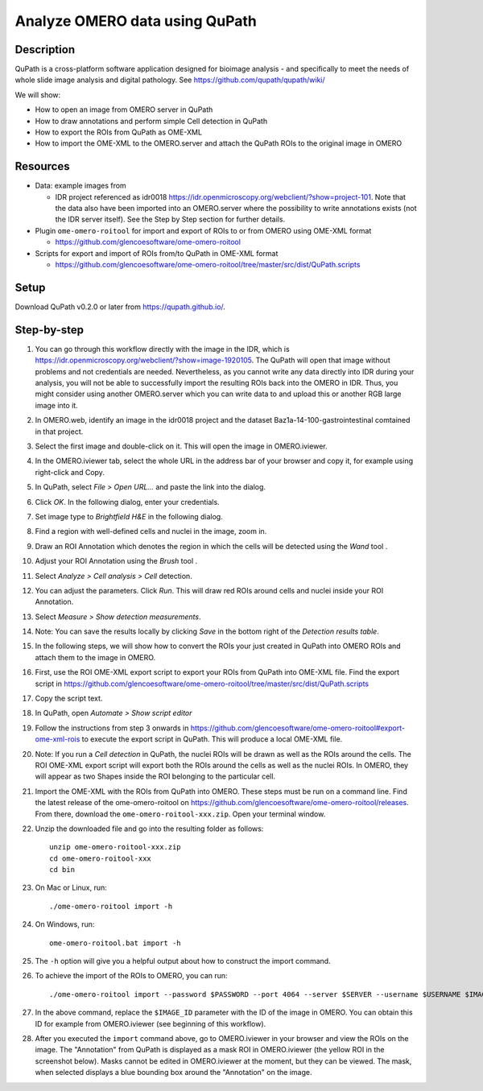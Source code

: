 Analyze OMERO data using QuPath
===============================

Description
-----------

QuPath is a cross-platform software application designed for bioimage analysis - and specifically to meet the needs of whole slide image analysis and digital pathology.
See \ https://github.com/qupath/qupath/wiki/

We will show:

- How to open an image from OMERO server in QuPath

- How to draw annotations and perform simple Cell detection in QuPath

- How to export the ROIs from QuPath as OME-XML

- How to import the OME-XML to the OMERO.server and attach the QuPath ROIs to the original image in OMERO

Resources
---------

- Data: example images from

  - IDR project referenced as idr0018 https://idr.openmicroscopy.org/webclient/?show=project-101. Note that the data also have been imported into an OMERO.server where the possibility to write annotations exists (not the IDR server itself). See the Step by Step section for further details.

-  Plugin ``ome-omero-roitool`` for import and export of ROIs to or from OMERO using OME-XML format

   - https://github.com/glencoesoftware/ome-omero-roitool

-  Scripts for export and import of ROIs from/to QuPath in OME-XML format

   - https://github.com/glencoesoftware/ome-omero-roitool/tree/master/src/dist/QuPath.scripts


Setup
-----

Download QuPath v0.2.0 or later from https://qupath.github.io/.


Step-by-step
------------

#. You can go through this workflow directly with the image in the IDR, which is https://idr.openmicroscopy.org/webclient/?show=image-1920105. The QuPath will open that image without problems and not credentials are needed. Nevertheless, as you cannot write any data directly into IDR during your analysis, you will not be able to successfully import the resulting ROIs back into the OMERO in IDR. Thus, you might consider using another OMERO.server which you can write data to and upload this or another RGB large image into it.

#. In OMERO.web, identify an image in the idr0018 project and the dataset Baz1a-14-100-gastrointestinal comtained in that project.

#. Select the first image and double-click on it. This will open the image in OMERO.iviewer.

#. In the OMERO.iviewer tab, select the whole URL in the address bar of your browser and copy it, for example using right-click and Copy.

#. In QuPath, select *File > Open URL...* and paste the link into the dialog.

   |image0|

#. Click *OK*. In the following dialog, enter your credentials.

   |image1|

#. Set image type to *Brightfield H&E* in the following dialog.

#. Find a region with well-defined cells and nuclei in the image, zoom in.

#. Draw an ROI Annotation which denotes the region in which the cells will be detected using the *Wand* tool |image2|.

#. Adjust your ROI Annotation using the *Brush* tool |image3|.

#. Select *Analyze > Cell analysis > Cell* detection.

#. You can adjust the parameters. Click *Run*. This will draw red ROIs around cells and nuclei inside your ROI Annotation.

   |image4|

#. Select *Measure > Show detection measurements*.

   |image5|

#. Note: You can save the results locally by clicking *Save* in the bottom right of the *Detection results table*.

#. In the following steps, we will show how to convert the ROIs your just created in QuPath into OMERO ROIs and attach them to the image in OMERO.

#. First, use the ROI OME-XML export script to export your ROIs from QuPath into OME-XML file. Find the export script in https://github.com/glencoesoftware/ome-omero-roitool/tree/master/src/dist/QuPath.scripts

#. Copy the script text.

#. In QuPath, open *Automate > Show script editor*

#. Follow the instructions from step 3 onwards in https://github.com/glencoesoftware/ome-omero-roitool#export-ome-xml-rois to execute the export script in QuPath. This will produce a local OME-XML file.

#. Note: If you run a *Cell detection* in QuPath, the nuclei ROIs will be drawn as well as the ROIs around the cells. The ROI OME-XML export script will export both the ROIs around the cells as well as the nuclei ROIs. In OMERO, they will appear as two Shapes inside the ROI belonging to the particular cell.

#. Import the OME-XML with the ROIs from QuPath into OMERO. These steps must be run on a command line. Find the latest release of the ome-omero-roitool on https://github.com/glencoesoftware/ome-omero-roitool/releases. From there, download the ``ome-omero-roitool-xxx.zip``. Open your terminal window.

#. Unzip the downloaded file and go into the resulting folder as follows::

      unzip ome-omero-roitool-xxx.zip
      cd ome-omero-roitool-xxx
      cd bin

#. On Mac or Linux, run::

      ./ome-omero-roitool import -h

#. On Windows, run::

      ome-omero-roitool.bat import -h

#. The ``-h`` option will give you a helpful output about how to construct the import command.

#. To achieve the import of the ROIs to OMERO, you can run::

      ./ome-omero-roitool import --password $PASSWORD --port 4064 --server $SERVER --username $USERNAME $IMAGE_ID $PATH/TO/OME-XML/FILE

#. In the above command, replace the ``$IMAGE_ID`` parameter with the ID of the image in OMERO. You can obtain this ID for example from OMERO.iviewer (see beginning of this workflow).

#. After you executed the ``import`` command above, go to OMERO.iviewer in your browser and view the ROIs on the image. The "Annotation" from QuPath is displayed as a mask ROI in OMERO.iviewer (the yellow ROI in the screenshot below). Masks cannot be edited in OMERO.iviewer at the moment, but they can be viewed. The mask, when selected displays a blue bounding box around the "Annotation" on the image.

   |image6|

.. |image0| image:: images/qupath1.png
   :width: 4in
   :height: 1in

.. |image1| image:: images/qupath2.png
   :width: 4in
   :height: 2in

.. |image2| image:: images/qupath3.png
   :width: 0.3in
   :height: 0.3in

.. |image3| image:: images/qupath4.png
   :width: 0.3in
   :height: 0.3in

.. |image4| image:: images/qupath5.png
   :width: 8in
   :height: 4.4in

.. |image5| image:: images/qupath6.png
   :width: 5in
   :height: 2.5in

.. |image6| image:: images/qupath7.png
   :width: 8in
   :height: 6.5in
